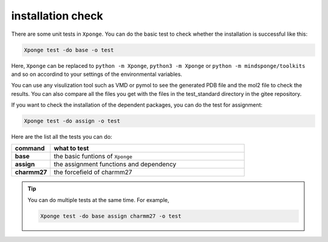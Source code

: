 installation check
--------------------

There are some unit tests in ``Xponge``. You can do the basic test to check whether the installation is successful like this:

.. code-block:: bash

    Xponge test -do base -o test
    
Here, ``Xponge`` can be replaced to ``python -m Xponge``, ``python3 -m Xponge`` or ``python -m mindsponge/toolkits`` and so on accordind to your settings of the environmental variables.

You can use any visulization tool such as VMD or pymol to see the generated PDB file and the mol2 file to check the results. You can also compare all the files you get with the files in the test_standard directory in the gitee repository.

If you want to check the installation of the dependent packages, you can do the test for assignment:

.. code-block:: bash

    Xponge test -do assign -o test
    
Here are the list all the tests you can do:

.. list-table::
    :widths: 10 50
    :header-rows: 1
    :stub-columns: 1
    
    * - command
      - what to test
    * - base
      - the basic funtions of ``Xponge``
    * - assign
      - the assignment functions and dependency
    * - charmm27
      - the forcefield of charmm27

.. TIP::
    
    You can do multiple tests at the same time. For example, 
    
    .. code-block:: bash

        Xponge test -do base assign charmm27 -o test
    
    